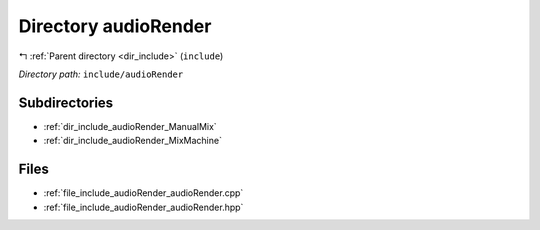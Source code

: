 .. _dir_include_audioRender:


Directory audioRender
=====================


|exhale_lsh| :ref:`Parent directory <dir_include>` (``include``)

.. |exhale_lsh| unicode:: U+021B0 .. UPWARDS ARROW WITH TIP LEFTWARDS


*Directory path:* ``include/audioRender``

Subdirectories
--------------

- :ref:`dir_include_audioRender_ManualMix`
- :ref:`dir_include_audioRender_MixMachine`


Files
-----

- :ref:`file_include_audioRender_audioRender.cpp`
- :ref:`file_include_audioRender_audioRender.hpp`


